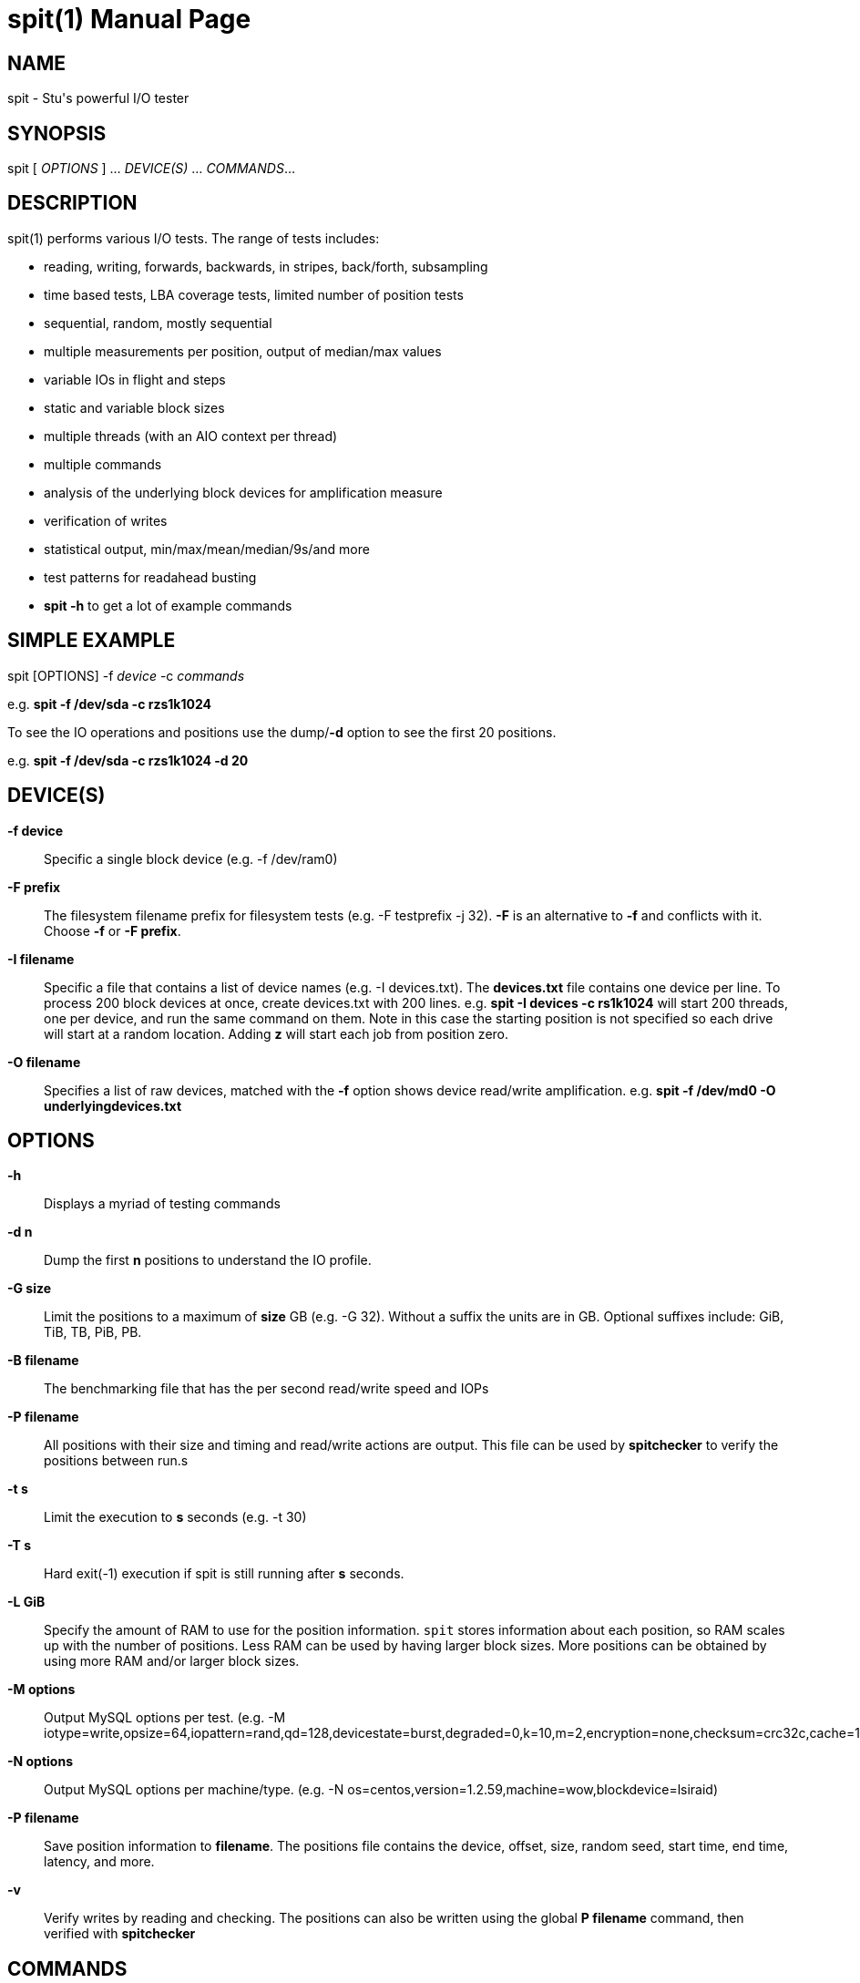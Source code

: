 = spit(1)
Stuart Inglis, Ph.D.
:doctype: manpage
:man manual: spit manual
:man source: spit 1.2
:page-layout: base

== NAME

spit - Stu's powerful I/O tester

== SYNOPSIS

spit [ _OPTIONS_ ] ... _DEVICE(S)_ ... _COMMANDS_...

== DESCRIPTION

spit(1) performs various I/O tests. The range of tests includes:

* reading, writing, forwards, backwards, in stripes, back/forth, subsampling
* time based tests, LBA coverage tests, limited number of position tests
* sequential, random, mostly sequential
* multiple measurements per position, output of median/max values
* variable IOs in flight and steps
* static and variable block sizes
* multiple threads (with an AIO context per thread)
* multiple commands
* analysis of the underlying block devices for amplification measure
* verification of writes
* statistical output, min/max/mean/median/9s/and more
* test patterns for readahead busting
* *spit -h* to get a lot of example commands

== SIMPLE EXAMPLE

spit [OPTIONS] -f _device_ -c _commands_

e.g.
  *spit -f /dev/sda -c rzs1k1024*

To see the IO operations and positions use the dump/*-d* option to see the first 20 positions.

e.g. *spit -f /dev/sda -c rzs1k1024 -d 20*


== DEVICE(S)
 *-f device*::
   Specific a single block device (e.g. -f /dev/ram0)

 *-F prefix*::
   The filesystem filename prefix for filesystem tests (e.g. -F testprefix -j 32). *-F* is an alternative to *-f* and conflicts with it. Choose *-f* or *-F prefix*.

 *-I filename*::
   Specific a file that contains a list of device names (e.g. -I devices.txt). The *devices.txt* file contains one device per line. To process 200 block devices at once, create devices.txt with 200 lines.
   e.g. *spit -I devices -c rs1k1024* will start 200 threads, one per device, and run the same command on them. Note in this case the starting position is not specified so each drive will start at a random location. Adding *z* will start each job from position zero.

 *-O filename*::
   Specifies a list of raw devices, matched with the *-f* option shows
   device read/write amplification. e.g. *spit -f /dev/md0 -O underlyingdevices.txt*

== OPTIONS
 *-h*::
   Displays a myriad of testing commands

 *-d n*::
   Dump the first *n* positions to understand the IO profile.

 *-G size*::
   Limit the positions to a maximum of *size* GB (e.g. -G 32). Without a suffix the units are in GB. Optional suffixes include: GiB, TiB, TB, PiB, PB.

 *-B filename*::
   The benchmarking file that has the per second read/write speed and IOPs

 *-P filename*::
   All positions with their size and timing and read/write actions are output. This file can be used by *spitchecker* to verify the positions between run.s
   
 *-t s*::
   Limit the execution to *s* seconds (e.g. -t 30)

 *-T s*::
   Hard exit(-1) execution if spit is still running after *s* seconds.

 *-L GiB*::
   Specify the amount of RAM to use for the position information. `spit` stores information about each position, so RAM scales up with the number of positions. Less RAM can be used by having larger block sizes. More positions can be obtained by using more RAM and/or larger block sizes.

*-M options*::
   Output MySQL options per test. (e.g. -M iotype=write,opsize=64,iopattern=rand,qd=128,devicestate=burst,degraded=0,k=10,m=2,encryption=none,checksum=crc32c,cache=1,precondition=GI20000)

 *-N options*::
   Output MySQL options per machine/type. (e.g. -N os=centos,version=1.2.59,machine=wow,blockdevice=lsiraid)

 *-P filename*::
   Save position information to *filename*. The positions file contains the device, offset, size, random seed, start time, end time, latency, and more.


 *-v*::
   Verify writes by reading and checking. The positions can also be written using the global *P filename* command, then verified with *spitchecker*

== COMMANDS

A command is a single contiguous string. Spaces are ignored if the
entire string is quoted. An example of a command string may look like:

*spit -f /dev/device -c rk64P1000s3*

Note: For readability it is possible to pass in the command options surround by double quotes.

*spit -f /dev/device -c "r z s1 k1024 q1"*

The command options are described below:

 *r*::
   Performs reads

 *w*::
   Performs writes

 *c*::
   Copy regions, perform a read and then a write of the data 1/2 LBA away.

 *m*::
   Double the number of test positions, and add a read operation to the position of any previous write operation. Since the number of positions is usually much more than the QD there is no in-flight issue. *m* can be combined with reading/writing or anymix. (e.g. ws0m)

 *An*:: After <n> MiB of IO, randomly change position inside the LBA range. e.g. to specify sequential reads and every 4 MiB jump to a new location use *spit -c rs1k64A4*

 *pN*::
   Set the read/write ratio to *N*. (e.g. p0 is write only, p1 is read only, p0.75 is 75% reads)

 *Glow-high*::
   Limit the position range to *low* to *high* GB. (e.g. G2-3).

 *G_*::
   The range can be specified with the syntax *G_* which will split the G ranges evenly between all threads (no thread contention). e.g. *spit -f /dev/device -c rzs1j32* will create 32 threads, all accessing the same block device, all reading the same positions. To partition the LBA space between threads use the *G_* option, which will first divide the LBA range by the number of threads.
 
 *j N*::
   Multiply the number of commands (*-c*) by N. (e.g. -j 8). *-c rs0j8* will create 8 threads, each performing random reads. Each thread will be seeded with a unique random value so the random positions will not be the same. 

 *kN* or *klowBS-highBS*::
   Block size or _lowblocksize_ to _highblocksize_ range. (e.g. k4-128). The hypen as a range will pick a value between the low and high range, in multiples of a 4KiB block size. The range with a colon (e.g. k4-128) will only pick values that are also powers of 2.

 *n*::
   Use random positions with replacement 

 *N*::
   Add the maximum block size to all positions

 *qN*::
   Queue depth

 *JN*::
   Jumble/shuffle *N* values at a time. (e.g. s1J10 randomises each 10 values)

 *jN*::
   Scales up the number of jobs. Similar to the global *j* command.

 *RN*::
   Seed

 *sN*::
   number of contiguous sequence regions. *s0* means random, *s1* means
   a single linear stream, *s32* means 32 contigous stream.

 *s0.x*::
   Between s0 (random) and s1 (linear stream) there is a range of s0.0 up to s1. The s0.1 will be lineared by with a probability of 0.1 the location will be randomised.

 *sN-maxSizeInKiB*::
   Specify the number of continuous sequence regions, include the maximum
   continuous length in KiB. e.g. s32-1024 makes 32 contiguous regions with a
   maximum size of 1024 KiB (1 MiB).

 *Sn*::
   Speed contrained IO. e.g. S100 with do 100 IOs per second.

 *u*::
   Generate pairs of writes followed by reads with unique seeds. Combined with
   multiple threads and G_ (LBA thread separation) and QD=1, this enables POSIX w/r testing.

 *z*::
   Start sequential positions from block 0

 *Zn*::
   Start sequential positions from block *n*

 *D*::
   Turn off O_DIRECT device access mode. e.g. required for ZFS and similar file systems.

=== Scale/position commands

 *Pn*::
   Limit the number of positions to *n*

 *xn*::
   Cover each of the LBA positions *n* times. e.g. -c rs1x1 will cover the LBA range and will ignore the time duration commands.

=== Timing commands

 *Bn*::
   Before the command starts, wait *n* seconds

 *Wn*::
   Wait for *n* seconds between iterations

 *Tn*::
   Limits the thread/command to *n* seconds

 *Xn*::
   Instead of time based, iterate until the positions have been processed
   *n* times.

== Patterns
*rzs1P100*: read the first 100 positions starting from zero, 4 KiB blocks.

*rzs1P100k1024*: read the first 100 positions starting from zero, 1024 KiB/1 MiB blocks.

*rs1P100*: read 100 contiguous positions, offset by a random amount

*rzs1P100j8G_*: read 100 contiguous positions, offset by a random amount per thread, first carving up the LBA range.

*rzs1P+100*: read operations, 100 positions equally spaced across the LBA range.

*rzs1P-100*: read operations, 100 positions randomly picked with replacement.

*rzs1P.100*: read operations, alternative start, end, start+1...

*ck64*: copy the region using 64 KiB blocks

*s1z*: sequential, one contiguous region starting from zero

*s1*: sequential, one contiguous region starting from a random offset

*s0*: not sequential. e.g. random

*s2*: two sequential regions, dividing the region into two.

*s9*: two sequential regions, dividing the region into nine

*s-1z*: reverse sequential starting from zero.

*s1*: monotonically increasing...

*s0*: random...

*s0.05*: almost entirely random, with a few monotonically increasing positions

*s0.95*: almost entirely monotonic

*s0.95-20* with a 0.05 prob of swapping a position with another within 20 places.

*rs1k4q1* sequential 4KiB reads, 1 IO in flight

*rs1k4-128q1* sequential reads, using block size 4 to 128 KiB, 1 IO in flight

*rs1k64A4q1* sequential reads, 64 KiB size, resetting position every 4 MiB.
  

== Benchmarking

=== Sequential reads / writes

In the following commands, replace *r* with *w* for writes.

*spit -f /dev/device -c rk64*

  Performs a single thread/job that performs reads, with 64 KiB reads

*spit -f /dev/device -c rk64 -j 32*

  Create 32 threads, with a single contigous read inside each thread

*spit -f /dev/device -c r32k64*

  Create a single threads, break the device into 32 contiguous regions


=== Random read / writes

*spit -f /dev/device -c rs0*

  Performs a single thread/job, random 4KiB reads

*spit -f /dev/device -c rs0 -j 32*

  Creates 32 threads, reads random 4KiB reads

*spit -f /dev/device -c rs0 -j 32 -G1*

  Creates 32 threads, reads randomly 4KiB reads, limited to first 1 GB.
  For devices with cache these operations should be cached.

*spit -f /dev/device -c rP10000*

  Read from the first 10,000 positions (4 KiB) blocks in a device.


=== Mixing reads/writes

*spit -f /dev/device -c mP10000 -c rk64*

  Two threads, one reading/write metadata to 10,000 positions. Another
  thread performing sequential reads.

*spit -f /dev/device -c w -c r*

  Two threads, both sequential, one reading, one writing.

*spit -f /dev/device -c ws0 -c rs0*

  Two threads, both random, one reading, one writing.

*spit -f /dev/device -c ws1G0-100 -c "w s0 G100-200"*

  On a 200 GB device perform linear writes in the first half and
  random writes on the second half.


== EXIT STATUS

*0*::
  Success.

*non-zero*::
  Failure (syntax of usage error).
  
== BUGS

Bugs will be rewarded by choc fish... in person :)

== AFFILIATIONS

Department of Computer Science, University of Waikato, New Zealand.

Visit us, it's a lovely campus and a great place to live.
